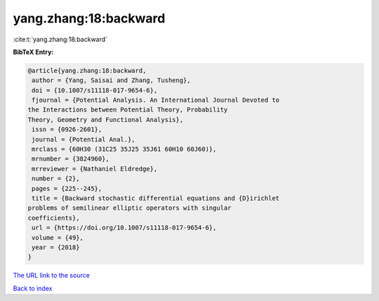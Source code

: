 yang.zhang:18:backward
======================

:cite:t:`yang.zhang:18:backward`

**BibTeX Entry:**

.. code-block:: bibtex

   @article{yang.zhang:18:backward,
    author = {Yang, Saisai and Zhang, Tusheng},
    doi = {10.1007/s11118-017-9654-6},
    fjournal = {Potential Analysis. An International Journal Devoted to
   the Interactions between Potential Theory, Probability
   Theory, Geometry and Functional Analysis},
    issn = {0926-2601},
    journal = {Potential Anal.},
    mrclass = {60H30 (31C25 35J25 35J61 60H10 60J60)},
    mrnumber = {3824960},
    mrreviewer = {Nathaniel Eldredge},
    number = {2},
    pages = {225--245},
    title = {Backward stochastic differential equations and {D}irichlet
   problems of semilinear elliptic operators with singular
   coefficients},
    url = {https://doi.org/10.1007/s11118-017-9654-6},
    volume = {49},
    year = {2018}
   }

`The URL link to the source <ttps://doi.org/10.1007/s11118-017-9654-6}>`__


`Back to index <../By-Cite-Keys.html>`__
